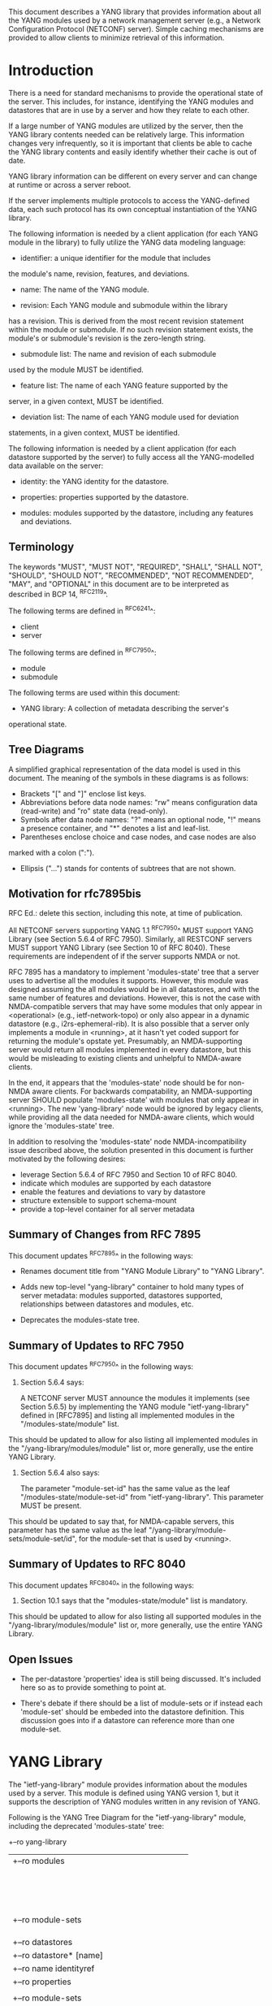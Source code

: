 # -*- org -*-

This document describes a YANG library that provides information
about all the YANG modules used by a network management server (e.g.,
a Network Configuration Protocol (NETCONF) server).  Simple caching
mechanisms are provided to allow clients to minimize retrieval of this
information.

* Introduction

There is a need for standard mechanisms to provide the operational
state of the server.  This includes, for instance, identifying the
YANG modules and datastores that are in use by a server and how
they relate to each other.

If a large number of YANG modules are utilized by the server,
then the YANG library contents needed can be relatively large.  This
information changes very infrequently, so it is important that clients
be able to cache the YANG library contents and easily identify whether
their cache is out of date.

YANG library information can be different on every server
and can change at runtime or across a server reboot.

If the server implements multiple protocols to access the
YANG-defined data, each such protocol has its own conceptual
instantiation of the YANG library.

The following information is needed by a client application
(for each YANG module in the library)
to fully utilize the YANG data modeling language:

- identifier: a unique identifier for the module that includes
the module's name, revision, features, and deviations.

- name: The name of the YANG module.

- revision: Each YANG module and submodule within the library
has a revision.  This is derived from the most
recent revision statement within the module or submodule.  If no such
revision statement exists, the module's or submodule's revision is the
zero-length string.

- submodule list: The name and revision of each submodule
used by the module MUST be identified.

- feature list: The name of each YANG feature supported by the
server, in a given context, MUST be identified.

- deviation list: The name of each YANG module used for deviation
statements, in a given context, MUST be identified.

The following information is needed by a client application
(for each datastore supported by the server) to fully access
all the YANG-modelled data available on the server:

- identity: the YANG identity for the datastore.

- properties: properties supported by the datastore.

- modules: modules supported by the datastore, including any features and deviations.


** Terminology

The keywords "MUST", "MUST NOT", "REQUIRED", "SHALL", "SHALL NOT",
"SHOULD", "SHOULD NOT", "RECOMMENDED", "NOT RECOMMENDED", "MAY", and
"OPTIONAL" in this document are to be interpreted as described in BCP
14, ^RFC2119^.

The following terms are defined in ^RFC6241^:

- client
- server

The following terms are defined in ^RFC7950^:

- module
- submodule

The following terms are used within this document:

- YANG library: A collection of metadata describing the server's
operational state.

** Tree Diagrams

A simplified graphical representation of the data model is used in
this document.  The meaning of the symbols in these
diagrams is as follows:

- Brackets "[" and "]" enclose list keys.
- Abbreviations before data node names: "rw" means configuration
 data (read-write) and "ro" state data (read-only).
- Symbols after data node names: "?" means an optional node, "!" means
 a presence container, and "*" denotes a list and leaf-list.
- Parentheses enclose choice and case nodes, and case nodes are also
marked with a colon (":").
- Ellipsis ("...") stands for contents of subtrees that are not shown.


** Motivation for rfc7895bis

RFC Ed.: delete this section, including this note, at time of publication.

All NETCONF servers supporting YANG 1.1 ^RFC7950^ MUST support YANG Library
(see Section 5.6.4 of RFC 7950).  Similarly, all RESTCONF servers MUST
support YANG Library (see Section 10 of RFC 8040).  These requirements
are independent of if the server supports NMDA or not.

RFC 7895 has a mandatory to implement 'modules-state' tree that a server
uses to advertise all the modules it supports.  However, this module was
designed assuming the all modules would be in all datastores, and with the
same number of features and deviations.  However, this is not the case
with NMDA-compatible servers that may have some modules that only appear
in <operational> (e.g., ietf-network-topo) or only also appear in a dynamic
datastore (e.g., i2rs-ephemeral-rib).  It is also possible that a server
only implements a module in <running>, at it hasn't yet coded support for
returning the module's opstate yet.  Presumably, an NMDA-supporting server
would return all modules implemented in every datastore, but this would be
misleading to existing clients and unhelpful to NMDA-aware clients.

In the end, it appears that the 'modules-state' node should be for non-NMDA
aware clients.  For backwards compatability, an NMDA-supporting server SHOULD
populate 'modules-state' with modules that only appear in <running>.  The new
'yang-library' node would be ignored by legacy clients, while providing
all the data needed for NMDA-aware clients, which would ignore the 'modules-state'
tree.

In addition to resolving the 'modules-state' node NMDA-incompatibility issue
described above, the solution presented in this document is further motivated
by the following desires:

- leverage Section 5.6.4 of RFC 7950 and Section 10 of RFC 8040.
- indicate which modules are supported by each datastore
- enable the features and deviations to vary by datastore
- structure extensible to support schema-mount
- provide a top-level container for all server metadata



** Summary of Changes from RFC 7895

This document updates ^RFC7895^ in the following ways:

- Renames document title from "YANG Module Library" to "YANG Library".

- Adds new top-level "yang-library" container to hold many types of
  server metadata: modules supported, datastores supported, relationships
  between datastores and modules, etc.

- Deprecates the modules-state tree.


** Summary of Updates to RFC 7950

This document updates ^RFC7950^ in the following ways:

1. Section 5.6.4 says:

   A NETCONF server MUST announce the modules it implements (see
   Section 5.6.5) by implementing the YANG module "ietf-yang-library"
   defined in [RFC7895] and listing all implemented modules in the
   "/modules-state/module" list.

This should be updated to allow for also listing all implemented
modules in the "/yang-library/modules/module" list or, more generally,
use the entire YANG Library.

2. Section 5.6.4 also says:

   The parameter "module-set-id" has the same value as the leaf
   "/modules-state/module-set-id" from "ietf-yang-library".  This
   parameter MUST be present.

This should be updated to say that, for NMDA-capable servers, this
parameter has the same value as the leaf "/yang-library/module-sets/module-set/id",
for the module-set that is used by <running>.



** Summary of Updates to RFC 8040

This document updates ^RFC8040^ in the following ways:

1. Section 10.1 says that the "modules-state/module" list is mandatory.
This should be updated to allow for also listing all supported modules
in the "/yang-library/modules/module" list or, more generally, use the
entire YANG Library.



** Open Issues

- The per-datastore 'properties' idea is still being discussed.  It's
  included here so as to provide something to point at.

- There's debate if there should be a list of module-sets or if instead
  each 'module-set' should be embeded into the datastore definition.
  This discussion goes into if a datastore can reference more than one
  module-set.


* YANG Library

The "ietf-yang-library" module provides information about
the modules used by a server. This module is defined
using YANG version 1, but it supports the description of YANG modules
written in any revision of YANG.

Following is the YANG Tree Diagram for the "ietf-yang-library" module,
including the deprecated 'modules-state' tree:

    +--ro yang-library
    |  +--ro modules
    |  |  +--ro module* [id]
    |  |     +--ro id                  string
    |  |     +--ro name?               yang:yang-identifier
    |  |     +--ro revision?           union
    |  |     +--ro schema?             inet:uri
    |  |     +--ro namespace           inet:uri
    |  |     +--ro feature*            yang:yang-identifier
    |  |     +--ro deviation* [name revision]
    |  |     |  +--ro name        yang:yang-identifier
    |  |     |  +--ro revision    union
    |  |     +--ro conformance-type    enumeration
    |  |     +--ro submodule* [name revision]
    |  |        +--ro name        yang:yang-identifier
    |  |        +--ro revision    union
    |  |        +--ro schema?     inet:uri
    |  +--ro module-sets
    |  |  +--ro module-set*
    |  |     +--ro id?       string
    |  |     +--ro module*   -> /yang-library/modules/module/id
    |  +--ro datastores
    |     +--ro datastore* [name]
    |        +--ro name           identityref
    |        +--ro properties
    |        |  +--ro property*   identityref
    |        +--ro module-sets
    |           +--ro module-set*
    |                        -> /yang-library/module-sets/module-set/id
    x--ro modules-state
       +--ro module-set-id    string
       +--ro module* [name revision]
          +--ro name                yang:yang-identifier
          +--ro revision            union
          +--ro schema?             inet:uri
          +--ro namespace           inet:uri
          +--ro feature*            yang:yang-identifier
          +--ro deviation* [name revision]
          |  +--ro name        yang:yang-identifier
          |  +--ro revision    union
          +--ro conformance-type    enumeration
          +--ro submodule* [name revision]
             +--ro name        yang:yang-identifier
             +--ro revision    union
             +--ro schema?     inet:uri

** yang-library

This mandatory container holds all of the server's metadata.

*** yang-library/modules/module

This mandatory list contains one entry for each unique instance
of a module in use by the server.  Each entry is distiguished
by the module's name, revisions, features, and deviations.

*** yang-library/module-sets/module-set

This mandatory list contains one entry for each module-set
in use by the server (e.g., presented by a datastore).

*** yang-library/datastores/datastore

This mandatory list contains one entry for each datastore
supported by the server.  Each datastore entry both identifies
any special propoerties it has and any module-sets it uses.


** modules-state

This mandatory container holds the identifiers
for the YANG data model modules supported by the server.

*** modules-state/module-set-id

This mandatory leaf contains a unique implementation-specific
identifier representing the current set of modules and submodules
on a specific server.
The value of this leaf MUST change whenever the set of modules and
submodules in the YANG library changes.  There is no requirement that
the same set always results in the same "module-set-id" value.

This leaf allows a client to fetch the module list once, cache
it, and only refetch it if the value of this leaf has been
changed.

If the value of this leaf changes, the server also generates a
"yang-library-change" notification, with the new value of
"module-set-id".

Note that for a NETCONF server that implements YANG 1.1
^RFC7950^, a change of the "module-set-id" value
results in a new value for the :yang-library capability defined in
^RFC7950^.  Thus, if such a server implements
NETCONF notifications ^RFC5277^, and the notification
"netconf-capability-change" ^RFC6470^, a "netconf-capability-change"
notification is generated whenever the "module-set-id" changes.

*** modules-state/module

This mandatory list contains one entry
for each YANG data model module supported by the server.
There MUST be an entry in this list for each revision
of each YANG module that is used by the server.
It is possible for multiple revisions of the same module
to be imported, in addition to an entry for the revision
that is implemented by the server.

** YANG Library Module @library-module@

The "ietf-yang-library" module defines monitoring
information for the YANG modules used by a server.

The modules "ietf-yang-types" and "ietf-inet-types" from ^RFC6991^
and the module "ietf-datastores" from ^I-D.ietf-netmod-revised-datastores^
are used by this module for some type definitions.

RFC Ed.: update the date below with the date of RFC publication and
remove this note.

!! include-figure ietf-yang-library.yang extract-to="ietf-yang-library@2017-06-26.yang"

* IANA Considerations @iana@

** YANG Module Registry

RFC 7895 previously registered one URI in the IETF XML registry
^RFC3688^.  Following the format in RFC 3688, the following
registration was made:

     URI: urn:ietf:params:xml:ns:yang:ietf-yang-library
     Registrant Contact: The NETCONF WG of the IETF.
     XML: N/A, the requested URI is an XML namespace.

This document takes over this registration entry made by RFC 7895.

RFC 7895 previously registered one YANG module in the 
"YANG Module Names" registry ^RFC6020^ as follows:

  name:         ietf-yang-library
  namespace:    urn:ietf:params:xml:ns:yang:ietf-yang-library
  prefix:       yanglib
  reference:    RFC 7895

This document takes over this registration entry made by RFC 7895.

* Security Considerations

The YANG module defined in this memo is designed to be accessed
via the NETCONF protocol ^RFC6241^.  The lowest NETCONF layer is
the secure transport layer and the mandatory-to-implement secure
transport is SSH ^RFC6242^.  The NETCONF access control model
^RFC6536^ provides the means to restrict access for particular
NETCONF users to a pre-configured subset of all available NETCONF
protocol operations and content.

Some of the readable data nodes in this YANG module may be
considered sensitive or vulnerable in some network environments.
It is thus important to control read access (e.g., via get,
get-config, or notification) to these data nodes.  These are the
subtrees and data nodes and their sensitivity/vulnerability:

- /modules-state/module: The module list used in a server
implementation may help an attacker identify the server capabilities
and server implementations with known bugs.
Although some of this information may
be available to all users via the NETCONF <hello> message (or similar
messages in other management protocols), this YANG module potentially
exposes additional details that could be of some assistance to an
attacker. Server vulnerabilities may be
specific to particular modules, module revisions, module features,
or even module deviations.  This information is included in each module entry.
For example, if a particular operation on a particular data node is
known to cause a server to crash or significantly degrade device performance,
then the module list information will help an
attacker identify server implementations with such a defect, in order
to launch a denial-of-service attack on the device.

* Acknowledgements

Contributions to this material by Andy Bierman are based upon work
supported by the The Space & Terrestrial Communications Directorate
(S&TCD) under Contract No. W15P7T-13-C-A616. Any opinions, findings
and conclusions or recommendations expressed in this material are
those of the author(s) and do not necessarily reflect the views of
The Space & Terrestrial Communications Directorate (S&TCD).


*! start-appendix


{{document:
    name ;
    ipr trust200902;
    category std;
    references back.xml;
    updates rfc7950, rfc8040;
    obsoletes rfc7895;
    title "YANG Library";
    abbreviation "YANG Library";
    contributor "author:Andy Bierman:YumaWorks:andy@yumaworks.com";
    contributor "author:Martin Bjorklund:Tail-f Systems:mbj@tail-f.com";
    contributor "author:Kent Watsen:Juniper Networks:kwatsen@juniper.net";
}}
